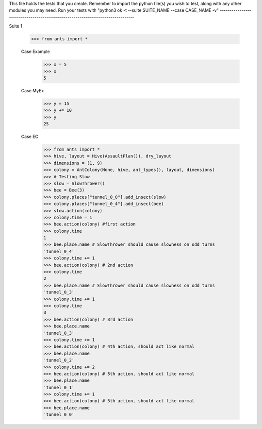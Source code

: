 This file holds the tests that you create. Remember to import the python file(s)
you wish to test, along with any other modules you may need.
Run your tests with "python3 ok -t --suite SUITE_NAME --case CASE_NAME -v"
--------------------------------------------------------------------------------

Suite 1

	>>> from ants import *

	Case Example
		>>> x = 5
		>>> x
		5

	Case MyEx
		>>> y = 15
		>>> y += 10
		>>> y
		25

	Case EC
		>>> from ants import *
		>>> hive, layout = Hive(AssaultPlan()), dry_layout
		>>> dimensions = (1, 9)
		>>> colony = AntColony(None, hive, ant_types(), layout, dimensions)
		>>> # Testing Slow
		>>> slow = SlowThrower()
		>>> bee = Bee(3)
		>>> colony.places["tunnel_0_0"].add_insect(slow)
		>>> colony.places["tunnel_0_4"].add_insect(bee)
		>>> slow.action(colony)
		>>> colony.time = 1
		>>> bee.action(colony) #first action
		>>> colony.time
		1
		>>> bee.place.name # SlowThrower should cause slowness on odd turns
		'tunnel_0_4'
		>>> colony.time += 1
		>>> bee.action(colony) # 2nd action
		>>> colony.time
		2
		>>> bee.place.name # SlowThrower should cause slowness on odd turns
		'tunnel_0_3'
		>>> colony.time += 1
		>>> colony.time
		3
		>>> bee.action(colony) # 3rd action
		>>> bee.place.name
		'tunnel_0_3'
		>>> colony.time += 1
		>>> bee.action(colony) # 4th action, should act like normal
		>>> bee.place.name
		'tunnel_0_2'
		>>> colony.time += 2
		>>> bee.action(colony) # 5th action, should act like normal
		>>> bee.place.name
		'tunnel_0_1'
		>>> colony.time += 1
		>>> bee.action(colony) # 5th action, should act like normal
		>>> bee.place.name
		'tunnel_0_0'
